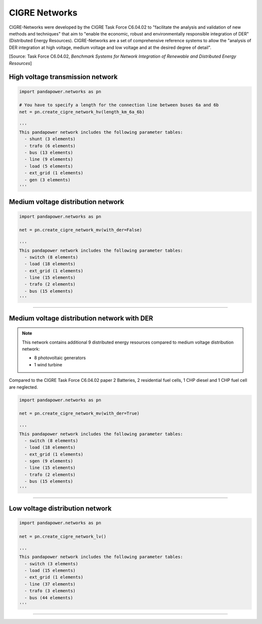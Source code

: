 ==============
CIGRE Networks
==============

CIGRE-Networks were developed by the CIGRE Task Force C6.04.02 to "facilitate the analysis 
and validation of new methods and techniques" that aim to "enable the economic, robust and 
environmentally responsible integration of DER" (Distributed Energy Resources).
CIGRE-Networks are a set of comprehensive reference systems to allow the "analysis of DER 
integration at high voltage, medium voltage and low voltage and at the desired degree of detail".

[Source: Task Force C6.04.02, *Benchmark Systems for Network Integration of Renewable and Distributed Energy Resources*]

High voltage transmission network
---------------------------------

.. code:: python

 import pandapower.networks as pn
 
 # You have to specify a length for the connection line between buses 6a and 6b
 net = pn.create_cigre_network_hv(length_km_6a_6b)
 
 '''
 This pandapower network includes the following parameter tables:
   - shunt (3 elements)
   - trafo (6 elements)
   - bus (13 elements)
   - line (9 elements)
   - load (5 elements)
   - ext_grid (1 elements)
   - gen (3 elements)
 '''
 
 
.. image:: /pics/cigre_network_hv.png
	:width: 42em
	:alt: alternate Text
	:align: center
    

    

Medium voltage distribution network
-----------------------------------

.. code:: python

 import pandapower.networks as pn
 
 net = pn.create_cigre_network_mv(with_der=False)
 
 '''
 This pandapower network includes the following parameter tables:
   - switch (8 elements)
   - load (18 elements)
   - ext_grid (1 elements)
   - line (15 elements)
   - trafo (2 elements)
   - bus (15 elements)
 '''
 
 
.. image:: /pics/cigre_network_mv.png
	:width: 42em
	:alt: alternate Text
	:align: center


---------------------------


Medium voltage distribution network with DER
--------------------------------------------

.. note:: This network contains additional 9 distributed energy resources compared to medium voltage distribution network:

			- 8 photovoltaic generators 
			- 1 wind turbine

Compared to the CIGRE Task Force C6.04.02 paper 2 Batteries, 2 residential fuel cells, 1 CHP diesel and 1 CHP fuel cell are neglected.

.. code:: python

    import pandapower.networks as pn
    
    net = pn.create_cigre_network_mv(with_der=True)
    
    '''
    This pandapower network includes the following parameter tables:
      - switch (8 elements)
      - load (18 elements)
      - ext_grid (1 elements)
      - sgen (9 elements)
      - line (15 elements)
      - trafo (2 elements)
      - bus (15 elements)
    '''
 
.. image:: /pics/cigre_network_mv_der.png
	:width: 42em
	:alt: alternate Text
	:align: center


---------------------------




Low voltage distribution network
---------------------------------

.. code:: python

 import pandapower.networks as pn
 
 net = pn.create_cigre_network_lv()
 
 '''
 This pandapower network includes the following parameter tables:
   - switch (3 elements)
   - load (15 elements)
   - ext_grid (1 elements)
   - line (37 elements)
   - trafo (3 elements)
   - bus (44 elements)
 '''
 
 
.. image:: /pics/cigre_network_lv.png
	:width: 42em
	:alt: alternate Text
	:align: center
	
	
---------------------------
